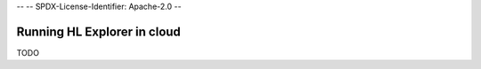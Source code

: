 --
--    SPDX-License-Identifier: Apache-2.0
--

Running HL Explorer in cloud
*********************************



TODO

.. add steps how to run in cloud



.. Licensed under Creative Commons Attribution 4.0 International License
   https://creativecommons.org/licenses/by/4.0/
